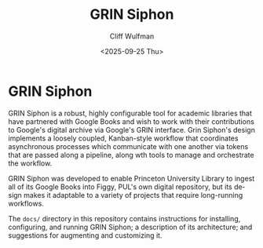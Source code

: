 #+title: GRIN Siphon
#+date: <2025-09-25 Thu>
#+author: Cliff Wulfman
#+email: cwulfman@princeton.edu
#+language: en
#+creator: Emacs 30.2 (Org mode 9.7.11)



* GRIN Siphon

GRIN Siphon is a robust, highly configurable tool for academic
libraries that have partnered with Google Books and wish to work with
their contributions to Google's digital archive via Google's GRIN
interface.  Grin Siphon's design implements a loosely coupled,
Kanban-style workflow that coordinates asynchronous processes which
communicate with one another via tokens that are passed along a
pipeline, along wth tools to manage and orchestrate the workflow.

GRIN Siphon was developed to enable Princeton University Library to
ingest all of its Google Books into Figgy, PUL's own digital
repository, but its design makes it adaptable to a variety of projects
that require long-running workflows.

The =docs/= directory in this repository contains instructions for
installing, configuring, and running GRIN Siphon; a description of its
architecture; and suggestions for augmenting and customizing it.
